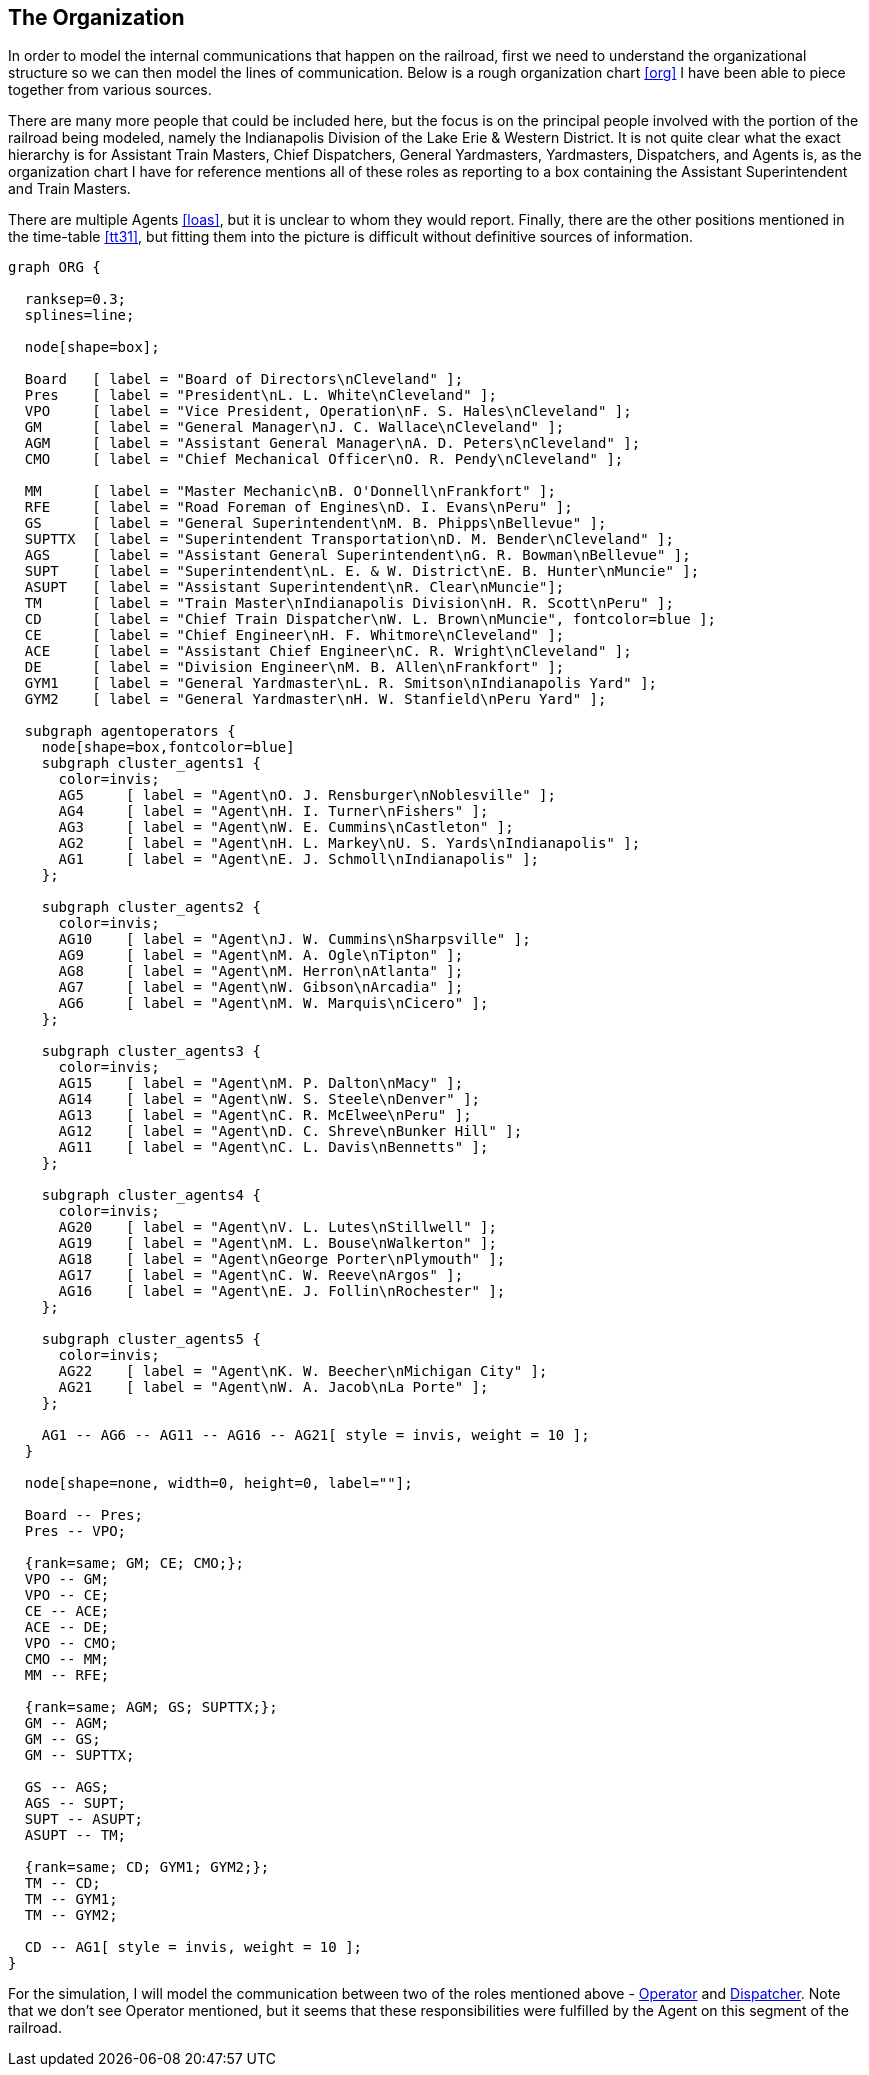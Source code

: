 == The Organization

In order to model the internal communications that happen on the railroad, first we need to understand the organizational structure
so we can then model the lines of communication.  Below is a rough organization chart <<org>> I have been able to piece together 
from various sources.

There are many more people that could be included here, but the focus is on the principal people involved with the portion of the
railroad being modeled, namely the Indianapolis Division of the Lake Erie & Western District.  It is not quite clear what the 
exact hierarchy is for Assistant Train Masters, Chief Dispatchers, General Yardmasters, Yardmasters, Dispatchers, and Agents is,
as the organization chart I have for reference mentions all of these roles as reporting to a box containing the Assistant 
Superintendent and Train Masters.

There are multiple Agents <<loas>>, but it is unclear to whom they would report.  Finally, there are the other positions mentioned 
in the time-table <<tt31>>, but fitting them into the picture is difficult without definitive sources of information.

[graphviz,org,png]
----
graph ORG {

  ranksep=0.3;
  splines=line;

  node[shape=box];

  Board   [ label = "Board of Directors\nCleveland" ];
  Pres    [ label = "President\nL. L. White\nCleveland" ];
  VPO     [ label = "Vice President, Operation\nF. S. Hales\nCleveland" ];
  GM      [ label = "General Manager\nJ. C. Wallace\nCleveland" ];
  AGM     [ label = "Assistant General Manager\nA. D. Peters\nCleveland" ];
  CMO     [ label = "Chief Mechanical Officer\nO. R. Pendy\nCleveland" ];

  MM      [ label = "Master Mechanic\nB. O'Donnell\nFrankfort" ];
  RFE     [ label = "Road Foreman of Engines\nD. I. Evans\nPeru" ];
  GS      [ label = "General Superintendent\nM. B. Phipps\nBellevue" ];
  SUPTTX  [ label = "Superintendent Transportation\nD. M. Bender\nCleveland" ];
  AGS     [ label = "Assistant General Superintendent\nG. R. Bowman\nBellevue" ];
  SUPT    [ label = "Superintendent\nL. E. & W. District\nE. B. Hunter\nMuncie" ];
  ASUPT   [ label = "Assistant Superintendent\nR. Clear\nMuncie"];
  TM      [ label = "Train Master\nIndianapolis Division\nH. R. Scott\nPeru" ];
  CD      [ label = "Chief Train Dispatcher\nW. L. Brown\nMuncie", fontcolor=blue ];
  CE      [ label = "Chief Engineer\nH. F. Whitmore\nCleveland" ];
  ACE     [ label = "Assistant Chief Engineer\nC. R. Wright\nCleveland" ];
  DE      [ label = "Division Engineer\nM. B. Allen\nFrankfort" ];
  GYM1    [ label = "General Yardmaster\nL. R. Smitson\nIndianapolis Yard" ];
  GYM2    [ label = "General Yardmaster\nH. W. Stanfield\nPeru Yard" ];

  subgraph agentoperators {
    node[shape=box,fontcolor=blue]
    subgraph cluster_agents1 {
      color=invis;
      AG5     [ label = "Agent\nO. J. Rensburger\nNoblesville" ];
      AG4     [ label = "Agent\nH. I. Turner\nFishers" ];
      AG3     [ label = "Agent\nW. E. Cummins\nCastleton" ];
      AG2     [ label = "Agent\nH. L. Markey\nU. S. Yards\nIndianapolis" ];
      AG1     [ label = "Agent\nE. J. Schmoll\nIndianapolis" ];
    };

    subgraph cluster_agents2 {
      color=invis;
      AG10    [ label = "Agent\nJ. W. Cummins\nSharpsville" ];
      AG9     [ label = "Agent\nM. A. Ogle\nTipton" ];
      AG8     [ label = "Agent\nM. Herron\nAtlanta" ];
      AG7     [ label = "Agent\nW. Gibson\nArcadia" ];
      AG6     [ label = "Agent\nM. W. Marquis\nCicero" ];
    };

    subgraph cluster_agents3 {
      color=invis;
      AG15    [ label = "Agent\nM. P. Dalton\nMacy" ];
      AG14    [ label = "Agent\nW. S. Steele\nDenver" ];
      AG13    [ label = "Agent\nC. R. McElwee\nPeru" ];
      AG12    [ label = "Agent\nD. C. Shreve\nBunker Hill" ];
      AG11    [ label = "Agent\nC. L. Davis\nBennetts" ];
    };

    subgraph cluster_agents4 {
      color=invis;
      AG20    [ label = "Agent\nV. L. Lutes\nStillwell" ];
      AG19    [ label = "Agent\nM. L. Bouse\nWalkerton" ];
      AG18    [ label = "Agent\nGeorge Porter\nPlymouth" ];
      AG17    [ label = "Agent\nC. W. Reeve\nArgos" ];
      AG16    [ label = "Agent\nE. J. Follin\nRochester" ];
    };

    subgraph cluster_agents5 {
      color=invis;
      AG22    [ label = "Agent\nK. W. Beecher\nMichigan City" ];
      AG21    [ label = "Agent\nW. A. Jacob\nLa Porte" ];
    };

    AG1 -- AG6 -- AG11 -- AG16 -- AG21[ style = invis, weight = 10 ];
  }

  node[shape=none, width=0, height=0, label=""];

  Board -- Pres;
  Pres -- VPO;

  {rank=same; GM; CE; CMO;};
  VPO -- GM;
  VPO -- CE;
  CE -- ACE;
  ACE -- DE;
  VPO -- CMO;
  CMO -- MM;
  MM -- RFE;

  {rank=same; AGM; GS; SUPTTX;};
  GM -- AGM;
  GM -- GS;
  GM -- SUPTTX;

  GS -- AGS;
  AGS -- SUPT;
  SUPT -- ASUPT;
  ASUPT -- TM;

  {rank=same; CD; GYM1; GYM2;};
  TM -- CD;
  TM -- GYM1;
  TM -- GYM2;

  CD -- AG1[ style = invis, weight = 10 ];
}
----

For the simulation, I will model the communication between two of the roles mentioned above - <<OPERATOR,Operator>> and 
<<DISPATCHER,Dispatcher>>.  Note that we don't see Operator mentioned, but it seems that these responsibilities were fulfilled by 
the Agent on this segment of the railroad.
